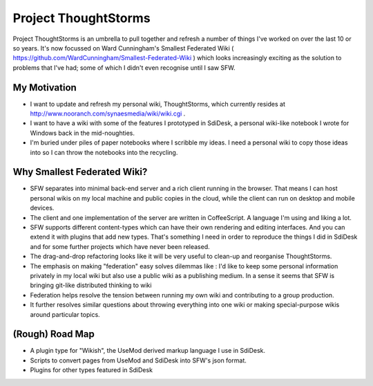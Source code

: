 Project ThoughtStorms
=====================

Project ThoughtStorms is an umbrella to pull together and refresh a number of things I've worked on over the last 10 or so years. It's now focussed on Ward Cunningham's Smallest Federated Wiki ( https://github.com/WardCunningham/Smallest-Federated-Wiki ) which looks increasingly exciting as the solution to problems that I've had; some of which I didn't even recognise until I saw SFW.

My Motivation
-------------

* I want to update and refresh my personal wiki, ThoughtStorms, which currently resides at http://www.nooranch.com/synaesmedia/wiki/wiki.cgi .

* I want to have a wiki with some of the features I prototyped in SdiDesk, a personal wiki-like notebook I wrote for Windows back in the mid-noughties. 

* I'm buried under piles of paper notebooks where I scribble my ideas. I need a personal wiki to copy those ideas into so I can throw the notebooks into the recycling.

Why Smallest Federated Wiki?
----------------------------

* SFW separates into minimal back-end server and a rich client running in the browser. That means I can host personal wikis on my local machine and public copies in the cloud, while the client can run on desktop and mobile devices.

* The client and one implementation of the server are written in CoffeeScript. A language I'm using and liking a lot.

* SFW supports different content-types which can have their own rendering and editing interfaces. And you can extend it with plugins that add new types. That's something I need in order to reproduce the things I did in SdiDesk and for some further projects which have never been released.

* The drag-and-drop refactoring looks like it will be very useful to clean-up and reorganise ThoughtStorms.

* The emphasis on making "federation" easy solves dilemmas like : I'd like to keep some personal information privately in my local wiki but also use a public wiki as a publishing medium. In a sense it seems that SFW is bringing git-like distributed thinking to wiki

* Federation helps resolve the tension between running my own wiki and contributing to a group production. 

* It further resolves similar questions about throwing everything into one wiki or making special-purpose wikis around particular topics.


(Rough) Road Map
----------------

* A plugin type for "Wikish", the UseMod derived markup language I use in SdiDesk. 

* Scripts to convert pages from UseMod and SdiDesk into SFW's json format.

* Plugins for other types featured in SdiDesk




 


